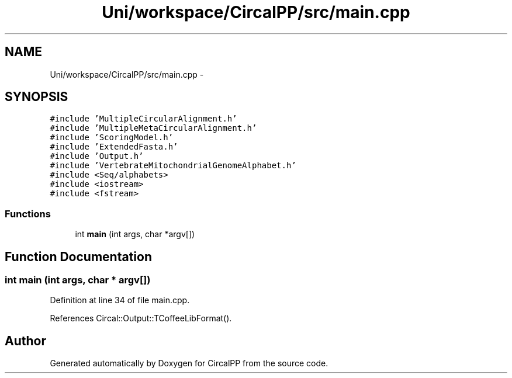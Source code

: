.TH "Uni/workspace/CircalPP/src/main.cpp" 3 "8 Feb 2008" "Version 0.1" "CircalPP" \" -*- nroff -*-
.ad l
.nh
.SH NAME
Uni/workspace/CircalPP/src/main.cpp \- 
.SH SYNOPSIS
.br
.PP
\fC#include 'MultipleCircularAlignment.h'\fP
.br
\fC#include 'MultipleMetaCircularAlignment.h'\fP
.br
\fC#include 'ScoringModel.h'\fP
.br
\fC#include 'ExtendedFasta.h'\fP
.br
\fC#include 'Output.h'\fP
.br
\fC#include 'VertebrateMitochondrialGenomeAlphabet.h'\fP
.br
\fC#include <Seq/alphabets>\fP
.br
\fC#include <iostream>\fP
.br
\fC#include <fstream>\fP
.br

.SS "Functions"

.in +1c
.ti -1c
.RI "int \fBmain\fP (int args, char *argv[])"
.br
.in -1c
.SH "Function Documentation"
.PP 
.SS "int main (int args, char * argv[])"
.PP
Definition at line 34 of file main.cpp.
.PP
References Circal::Output::TCoffeeLibFormat().
.SH "Author"
.PP 
Generated automatically by Doxygen for CircalPP from the source code.
